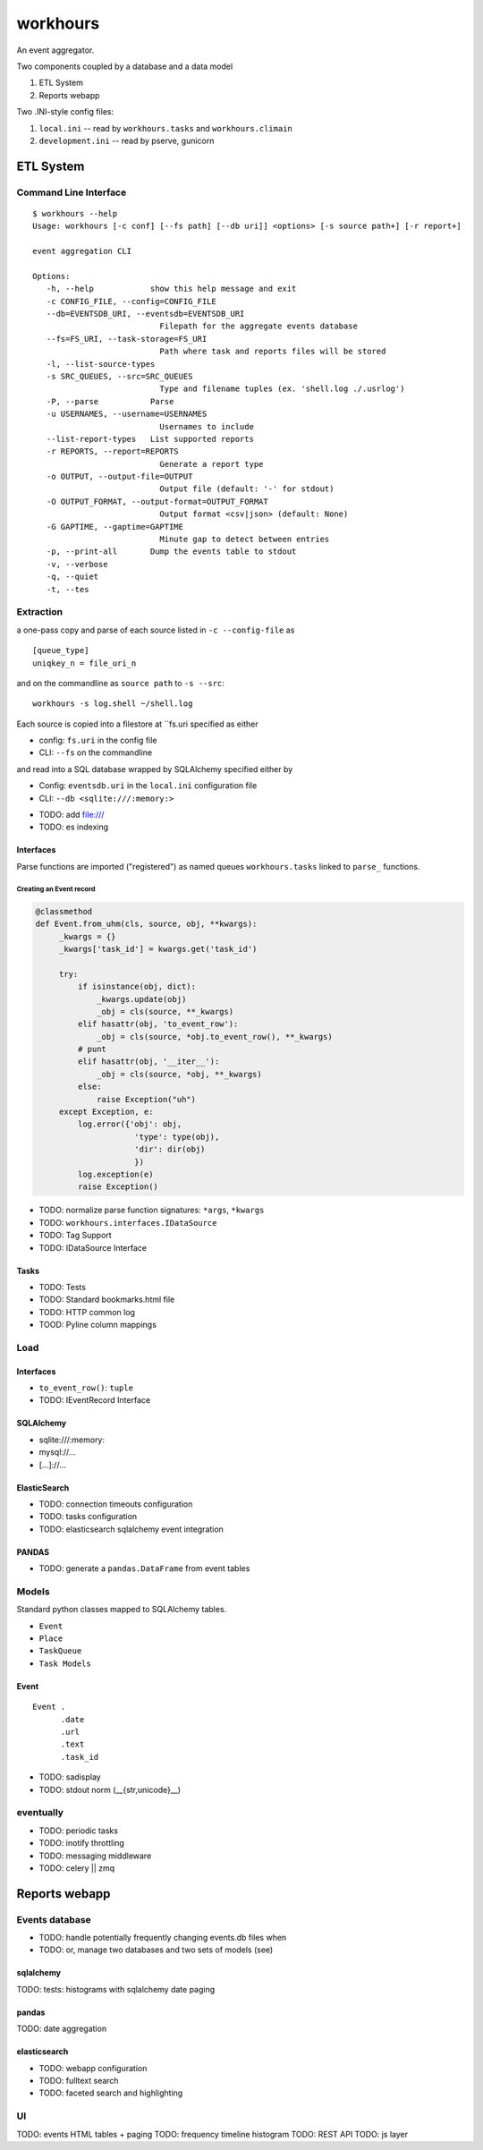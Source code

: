 
===========
workhours
===========

An event aggregator.

Two components coupled by a database and a data model

1. ETL System
2. Reports webapp

Two .INI-style config files:

1. ``local.ini`` -- read by ``workhours.tasks`` and ``workhours.climain``
2. ``development.ini`` -- read by pserve, gunicorn


ETL System
===========

Command Line Interface
-------------------------
::

   $ workhours --help
   Usage: workhours [-c conf] [--fs path] [--db uri]] <options> [-s source path+] [-r report+]

   event aggregation CLI

   Options:
      -h, --help            show this help message and exit
      -c CONFIG_FILE, --config=CONFIG_FILE
      --db=EVENTSDB_URI, --eventsdb=EVENTSDB_URI
                              Filepath for the aggregate events database
      --fs=FS_URI, --task-storage=FS_URI
                              Path where task and reports files will be stored
      -l, --list-source-types
      -s SRC_QUEUES, --src=SRC_QUEUES
                              Type and filename tuples (ex. 'shell.log ./.usrlog')
      -P, --parse           Parse
      -u USERNAMES, --username=USERNAMES
                              Usernames to include
      --list-report-types   List supported reports
      -r REPORTS, --report=REPORTS
                              Generate a report type
      -o OUTPUT, --output-file=OUTPUT
                              Output file (default: '-' for stdout)
      -O OUTPUT_FORMAT, --output-format=OUTPUT_FORMAT
                              Output format <csv|json> (default: None)
      -G GAPTIME, --gaptime=GAPTIME
                              Minute gap to detect between entries
      -p, --print-all       Dump the events table to stdout
      -v, --verbose
      -q, --quiet
      -t, --tes


Extraction
-----------
a one-pass copy and parse of each source listed in ``-c --config-file`` as
::

   [queue_type]
   uniqkey_n = file_uri_n

and on the commandline as ``source path`` to ``-s --src``::

   workhours -s log.shell ~/shell.log

Each source is copied into a filestore at ``fs.uri specified as either

* config: ``fs.uri`` in the config file
* CLI: ``--fs`` on the commandline

and read into a SQL database wrapped by SQLAlchemy specified either by

* Config: ``eventsdb.uri`` in the ``local.ini`` configuration file
* CLI: ``--db <sqlite:///:memory:>``

- TODO: add file:///
- TODO: es indexing


Interfaces
~~~~~~~~~~~~
Parse functions are imported ("registered")
as named queues ``workhours.tasks`` linked to ``parse_`` functions.

Creating an Event record
'''''''''''''''''''''''''
.. code-block:: python

   @classmethod
   def Event.from_uhm(cls, source, obj, **kwargs):
        _kwargs = {}
        _kwargs['task_id'] = kwargs.get('task_id')

        try:
            if isinstance(obj, dict):
                _kwargs.update(obj)
                _obj = cls(source, **_kwargs)
            elif hasattr(obj, 'to_event_row'):
                _obj = cls(source, *obj.to_event_row(), **_kwargs)
            # punt
            elif hasattr(obj, '__iter__'):
                _obj = cls(source, *obj, **_kwargs)
            else:
                raise Exception("uh")
        except Exception, e:
            log.error({'obj': obj,
                        'type': type(obj),
                        'dir': dir(obj)
                        })
            log.exception(e)
            raise Exception()

- TODO: normalize parse function signatures: ``*args``, ``*kwargs``
- TODO: ``workhours.interfaces.IDataSource``
- TODO: Tag Support
- TODO: IDataSource Interface

Tasks
~~~~~~~~~
- TODO: Tests
- TODO: Standard bookmarks.html file
- TODO: HTTP common log
- TOOD: Pyline column mappings

Load
-----
Interfaces
~~~~~~~~~~~~
- ``to_event_row()``: ``tuple``
- TODO: IEventRecord Interface

SQLAlchemy
~~~~~~~~~~~~
* sqlite:///:memory:
* mysql://...
* [...]://...

ElasticSearch
~~~~~~~~~~~~~~~
* TODO: connection timeouts configuration
* TODO: tasks configuration
* TODO: elasticsearch sqlalchemy event integration

PANDAS
~~~~~~~~
* TODO: generate a ``pandas.DataFrame`` from event tables

Models
--------
Standard python classes mapped to
SQLAlchemy tables.

- ``Event``
- ``Place``
- ``TaskQueue``
- ``Task Models``

Event
~~~~~~~~~
::

   Event .
         .date
         .url
         .text
         .task_id

- TODO: sadisplay
- TODO: stdout norm (__{str,unicode}__)



eventually
------------
* TODO: periodic tasks
* TODO: inotify throttling
* TODO: messaging middleware
* TODO: celery || zmq


Reports webapp
===============

Events database
-----------------
* TODO: handle potentially frequently changing events.db files when
* TODO: or, manage two databases and two sets of models (see)

sqlalchemy
~~~~~~~~~~~
TODO: tests: histograms with sqlalchemy date paging

pandas
~~~~~~~
TODO: date aggregation

elasticsearch
~~~~~~~~~~~~~~
* TODO: webapp configuration
* TODO: fulltext search
* TODO: faceted search and highlighting

UI
---
TODO: events HTML tables + paging
TODO: frequency timeline histogram
TODO: REST API
TODO: js layer
